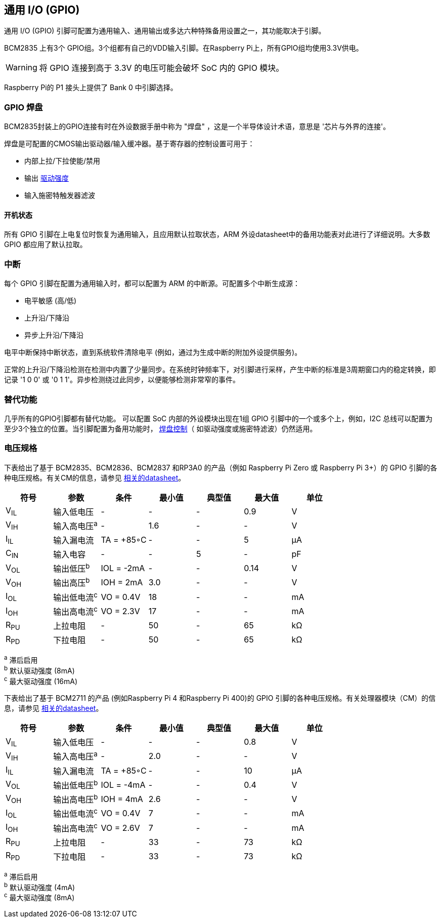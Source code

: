 [[gpio]]
== 通用 I/O (GPIO)

通用 I/O (GPIO) 引脚可配置为通用输入、通用输出或多达六种特殊备用设置之一，其功能取决于引脚。

BCM2835 上有3个 GPIO组。3个组都有自己的VDD输入引脚。在Raspberry Pi上，所有GPIO组均使用3.3V供电。

WARNING: 将 GPIO 连接到高于 3.3V 的电压可能会破坏 SoC 内的 GPIO 模块。

Raspberry Pi的 P1 接头上提供了 Bank 0 中引脚选择。

[[gpio-pads]]
=== GPIO 焊盘

BCM2835封装上的GPIO连接有时在外设数据手册中称为 "焊盘" ，这是一个半导体设计术语，意思是 '芯片与外界的连接'。

焊盘是可配置的CMOS输出驱动器/输入缓冲器。基于寄存器的控制设置可用于：

* 内部上拉/下拉使能/禁用
* 输出 xref:raspberry-pi.adoc#gpio-pads-control[驱动强度]
* 输入施密特触发器滤波

[[power-on-states]]
==== 开机状态

所有 GPIO 引脚在上电复位时恢复为通用输入，且应用默认拉取状态，ARM 外设datasheet中的备用功能表对此进行了详细说明。大多数 GPIO 都应用了默认拉取。

[[interrupts]]
=== 中断

每个 GPIO 引脚在配置为通用输入时，都可以配置为 ARM 的中断源。可配置多个中断生成源：

* 电平敏感 (高/低)
* 上升沿/下降沿
* 异步上升沿/下降沿

电平中断保持中断状态，直到系统软件清除电平 (例如，通过为生成中断的附加外设提供服务)。

正常的上升沿/下降沿检测在检测中内置了少量同步。在系统时钟频率下，对引脚进行采样，产生中断的标准是3周期窗口内的稳定转换，即记录 '1 0 0' 或 '0 1 1'。异步检测绕过此同步，以便能够检测非常窄的事件。

[[alternative-functions]]
=== 替代功能

几乎所有的GPIO引脚都有替代功能。 可以配置 SoC 内部的外设模块出现在1组 GPIO 引脚中的一个或多个上，例如，I2C 总线可以配置为至少3个独立的位置。当引脚配置为备用功能时， xref:raspberry-pi.adoc#gpio-pads-control[焊盘控制]（ 如驱动强度或施密特滤波）仍然适用。

[[voltage-specifications]]
=== 电压规格

下表给出了基于 BCM2835、BCM2836、BCM2837 和RP3A0 的产品（例如 Raspberry Pi Zero 或 Raspberry Pi 3+）的 GPIO 引脚的各种电压规格。有关CM的信息，请参见  xref:compute-module.adoc#datasheets-and-schematics[相关的datasheet]。

|===
| 符号 | 参数 | 条件 | 最小值 | 典型值 | 最大值 | 单位

| V~IL~
| 输入低电压
| -
| -
| -
| 0.9
| V

| V~IH~
| 输入高电压^a^
| -
| 1.6
| -
| -
| V

| I~IL~
| 输入漏电流
| TA = +85◦C
| -
| -
| 5
| µA

| C~IN~
| 输入电容
| -
| -
| 5
| -
| pF

| V~OL~
| 输出低压^b^
| IOL = -2mA
| -
| -
| 0.14
| V

| V~OH~
| 输出高压^b^
| IOH = 2mA
| 3.0
| -
| -
| V

| I~OL~
| 输出低电流^c^
| VO = 0.4V
| 18
| -
| -
| mA

| I~OH~
| 输出高电流^c^
| VO = 2.3V
| 17
| -
| -
| mA

| R~PU~
| 上拉电阻
| -
| 50
| -
| 65
| kΩ

| R~PD~
| 下拉电阻
| -
| 50
| -
| 65
| kΩ
|===

^a^ 滞后启用 +
^b^ 默认驱动强度 (8mA) +
^c^ 最大驱动强度 (16mA)

下表给出了基于 BCM2711 的产品 (例如Raspberry Pi 4 和Raspberry Pi 400)的 GPIO 引脚的各种电压规格。有关处理器模块（CM）的信息，请参见 xref:compute-module.adoc#datasheets-and-schematics[相关的datasheet]。

|===
| 符号 | 参数 | 条件 | 最小值 | 典型值 | 最大值 | 单位

| V~IL~
| 输入低电压
| -
| -
| -
| 0.8
| V

| V~IH~
| 输入高电压^a^
| -
| 2.0
| -
| -
| V

| I~IL~
| 输入漏电流
| TA = +85◦C
| -
| -
| 10
| µA

| V~OL~
| 输出低电压^b^
| IOL = -4mA
| -
| -
| 0.4
| V

| V~OH~
| 输出高电压^b^
| IOH = 4mA
| 2.6
| -
| -
| V

| I~OL~
| 输出低电流^c^
| VO = 0.4V
| 7
| -
| -
| mA

| I~OH~
| 输出高电流^c^
| VO = 2.6V
| 7
| -
| -
| mA

| R~PU~
| 上拉电阻
| -
| 33
| -
| 73
| kΩ

| R~PD~
| 下拉电阻
| -
| 33
| -
| 73
| kΩ
|===

^a^ 滞后启用 +
^b^ 默认驱动强度 (4mA) +
^c^ 最大驱动强度 (8mA)
